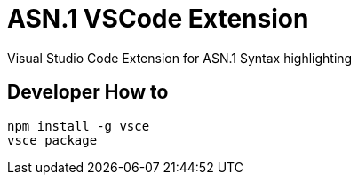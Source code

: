 = ASN.1 VSCode Extension

Visual Studio Code Extension for ASN.1 Syntax highlighting

== Developer How to 

----
npm install -g vsce
vsce package
----

